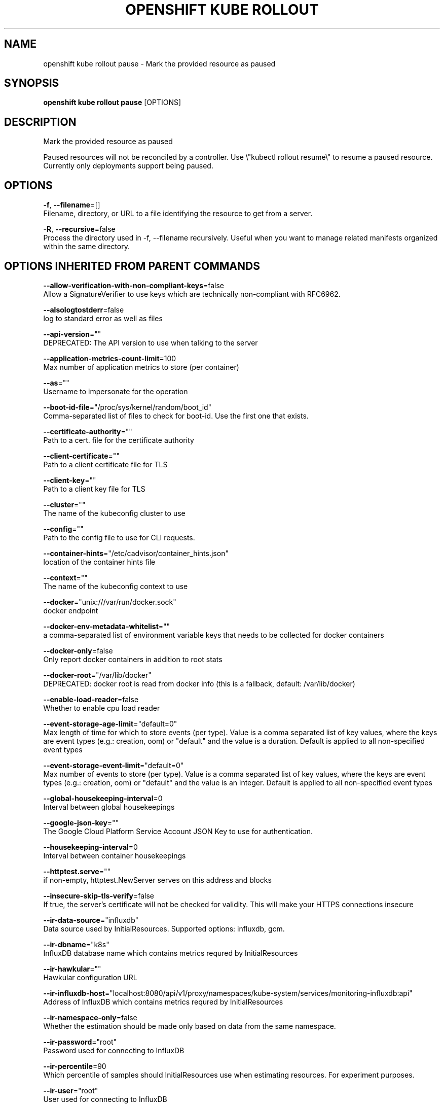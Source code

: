 .TH "OPENSHIFT KUBE ROLLOUT" "1" " Openshift CLI User Manuals" "Openshift" "June 2016"  ""


.SH NAME
.PP
openshift kube rollout pause \- Mark the provided resource as paused


.SH SYNOPSIS
.PP
\fBopenshift kube rollout pause\fP [OPTIONS]


.SH DESCRIPTION
.PP
Mark the provided resource as paused

.PP
Paused resources will not be reconciled by a controller.
Use \\"kubectl rollout resume\\" to resume a paused resource.
Currently only deployments support being paused.


.SH OPTIONS
.PP
\fB\-f\fP, \fB\-\-filename\fP=[]
    Filename, directory, or URL to a file identifying the resource to get from a server.

.PP
\fB\-R\fP, \fB\-\-recursive\fP=false
    Process the directory used in \-f, \-\-filename recursively. Useful when you want to manage related manifests organized within the same directory.


.SH OPTIONS INHERITED FROM PARENT COMMANDS
.PP
\fB\-\-allow\-verification\-with\-non\-compliant\-keys\fP=false
    Allow a SignatureVerifier to use keys which are technically non\-compliant with RFC6962.

.PP
\fB\-\-alsologtostderr\fP=false
    log to standard error as well as files

.PP
\fB\-\-api\-version\fP=""
    DEPRECATED: The API version to use when talking to the server

.PP
\fB\-\-application\-metrics\-count\-limit\fP=100
    Max number of application metrics to store (per container)

.PP
\fB\-\-as\fP=""
    Username to impersonate for the operation

.PP
\fB\-\-boot\-id\-file\fP="/proc/sys/kernel/random/boot\_id"
    Comma\-separated list of files to check for boot\-id. Use the first one that exists.

.PP
\fB\-\-certificate\-authority\fP=""
    Path to a cert. file for the certificate authority

.PP
\fB\-\-client\-certificate\fP=""
    Path to a client certificate file for TLS

.PP
\fB\-\-client\-key\fP=""
    Path to a client key file for TLS

.PP
\fB\-\-cluster\fP=""
    The name of the kubeconfig cluster to use

.PP
\fB\-\-config\fP=""
    Path to the config file to use for CLI requests.

.PP
\fB\-\-container\-hints\fP="/etc/cadvisor/container\_hints.json"
    location of the container hints file

.PP
\fB\-\-context\fP=""
    The name of the kubeconfig context to use

.PP
\fB\-\-docker\fP="unix:///var/run/docker.sock"
    docker endpoint

.PP
\fB\-\-docker\-env\-metadata\-whitelist\fP=""
    a comma\-separated list of environment variable keys that needs to be collected for docker containers

.PP
\fB\-\-docker\-only\fP=false
    Only report docker containers in addition to root stats

.PP
\fB\-\-docker\-root\fP="/var/lib/docker"
    DEPRECATED: docker root is read from docker info (this is a fallback, default: /var/lib/docker)

.PP
\fB\-\-enable\-load\-reader\fP=false
    Whether to enable cpu load reader

.PP
\fB\-\-event\-storage\-age\-limit\fP="default=0"
    Max length of time for which to store events (per type). Value is a comma separated list of key values, where the keys are event types (e.g.: creation, oom) or "default" and the value is a duration. Default is applied to all non\-specified event types

.PP
\fB\-\-event\-storage\-event\-limit\fP="default=0"
    Max number of events to store (per type). Value is a comma separated list of key values, where the keys are event types (e.g.: creation, oom) or "default" and the value is an integer. Default is applied to all non\-specified event types

.PP
\fB\-\-global\-housekeeping\-interval\fP=0
    Interval between global housekeepings

.PP
\fB\-\-google\-json\-key\fP=""
    The Google Cloud Platform Service Account JSON Key to use for authentication.

.PP
\fB\-\-housekeeping\-interval\fP=0
    Interval between container housekeepings

.PP
\fB\-\-httptest.serve\fP=""
    if non\-empty, httptest.NewServer serves on this address and blocks

.PP
\fB\-\-insecure\-skip\-tls\-verify\fP=false
    If true, the server's certificate will not be checked for validity. This will make your HTTPS connections insecure

.PP
\fB\-\-ir\-data\-source\fP="influxdb"
    Data source used by InitialResources. Supported options: influxdb, gcm.

.PP
\fB\-\-ir\-dbname\fP="k8s"
    InfluxDB database name which contains metrics requred by InitialResources

.PP
\fB\-\-ir\-hawkular\fP=""
    Hawkular configuration URL

.PP
\fB\-\-ir\-influxdb\-host\fP="localhost:8080/api/v1/proxy/namespaces/kube\-system/services/monitoring\-influxdb:api"
    Address of InfluxDB which contains metrics requred by InitialResources

.PP
\fB\-\-ir\-namespace\-only\fP=false
    Whether the estimation should be made only based on data from the same namespace.

.PP
\fB\-\-ir\-password\fP="root"
    Password used for connecting to InfluxDB

.PP
\fB\-\-ir\-percentile\fP=90
    Which percentile of samples should InitialResources use when estimating resources. For experiment purposes.

.PP
\fB\-\-ir\-user\fP="root"
    User used for connecting to InfluxDB

.PP
\fB\-\-kubeconfig\fP=""
    Specify a kubeconfig file to define the configuration

.PP
\fB\-\-log\-backtrace\-at\fP=:0
    when logging hits line file:N, emit a stack trace

.PP
\fB\-\-log\-cadvisor\-usage\fP=false
    Whether to log the usage of the cAdvisor container

.PP
\fB\-\-log\-dir\fP=""
    If non\-empty, write log files in this directory

.PP
\fB\-\-log\-flush\-frequency\fP=0
    Maximum number of seconds between log flushes

.PP
\fB\-\-logtostderr\fP=true
    log to standard error instead of files

.PP
\fB\-\-machine\-id\-file\fP="/etc/machine\-id,/var/lib/dbus/machine\-id"
    Comma\-separated list of files to check for machine\-id. Use the first one that exists.

.PP
\fB\-\-match\-server\-version\fP=false
    Require server version to match client version

.PP
\fB\-n\fP, \fB\-\-namespace\fP=""
    If present, the namespace scope for this CLI request

.PP
\fB\-\-request\-timeout\fP="0"
    The length of time to wait before giving up on a single server request. Non\-zero values should contain a corresponding time unit (e.g. 1s, 2m, 3h). A value of zero means don't timeout requests.

.PP
\fB\-\-server\fP=""
    The address and port of the Kubernetes API server

.PP
\fB\-\-stderrthreshold\fP=2
    logs at or above this threshold go to stderr

.PP
\fB\-\-storage\-driver\-buffer\-duration\fP=0
    Writes in the storage driver will be buffered for this duration, and committed to the non memory backends as a single transaction

.PP
\fB\-\-storage\-driver\-db\fP="cadvisor"
    database name

.PP
\fB\-\-storage\-driver\-host\fP="localhost:8086"
    database host:port

.PP
\fB\-\-storage\-driver\-password\fP="root"
    database password

.PP
\fB\-\-storage\-driver\-secure\fP=false
    use secure connection with database

.PP
\fB\-\-storage\-driver\-table\fP="stats"
    table name

.PP
\fB\-\-storage\-driver\-user\fP="root"
    database username

.PP
\fB\-\-token\fP=""
    Bearer token for authentication to the API server

.PP
\fB\-\-user\fP=""
    The name of the kubeconfig user to use

.PP
\fB\-v\fP, \fB\-\-v\fP=0
    log level for V logs

.PP
\fB\-\-vmodule\fP=
    comma\-separated list of pattern=N settings for file\-filtered logging


.SH EXAMPLE
.PP
.RS

.nf

# Mark the nginx deployment as paused. Any current state of
# the deployment will continue its function, new updates to the deployment will not
# have an effect as long as the deployment is paused.
kubectl rollout pause deployment/nginx

.fi
.RE


.SH SEE ALSO
.PP
\fBopenshift\-kube\-rollout(1)\fP,


.SH HISTORY
.PP
June 2016, Ported from the Kubernetes man\-doc generator
